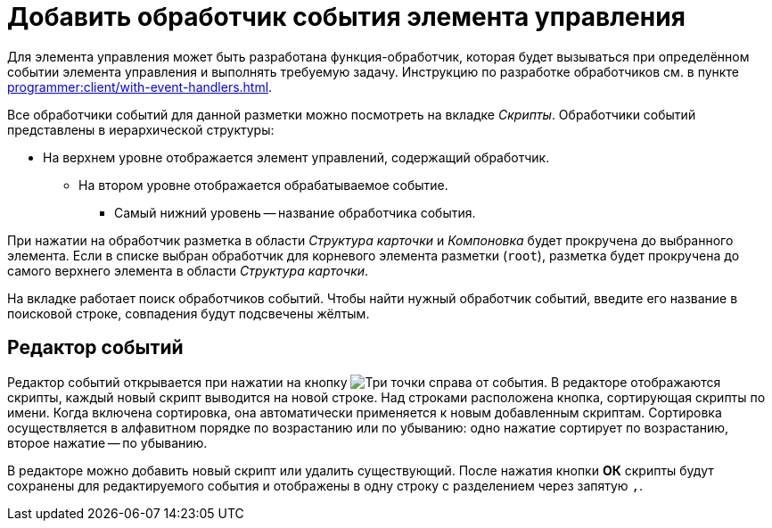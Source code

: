 = Добавить обработчик события элемента управления

Для элемента управления может быть разработана функция-обработчик, которая будет вызываться при определённом событии элемента управления и выполнять требуемую задачу. Инструкцию по разработке обработчиков см. в пункте xref:programmer:client/with-event-handlers.adoc[].

Все обработчики событий для данной разметки можно посмотреть на вкладке _Скрипты_. Обработчики событий представлены в иерархической структуры:

* На верхнем уровне отображается элемент управлений, содержащий обработчик.
** На втором уровне отображается обрабатываемое событие.
*** Самый нижний уровень -- название обработчика события.

При нажатии на обработчик разметка в области _Структура карточки_ и _Компоновка_ будет прокручена до выбранного элемента. Если в списке выбран обработчик для корневого элемента разметки (`root`), разметка будет прокручена до самого верхнего элемента в области _Структура карточки_.

На вкладке работает поиск обработчиков событий. Чтобы найти нужный обработчик событий, введите его название в поисковой строке, совпадения будут подсвечены жёлтым.

[#events-editor]
== Редактор событий

Редактор событий открывается при нажатии на кнопку image:buttons/three-dots.png[Три точки] справа от события. В редакторе отображаются скрипты, каждый новый скрипт выводится на новой строке. Над строками расположена кнопка, сортирующая скрипты по имени. Когда включена сортировка, она автоматически применяется к новым добавленным скриптам. Сортировка осуществляется в алфавитном порядке по возрастанию или по убыванию: одно нажатие сортирует по возрастанию, второе нажатие -- по убыванию.

В редакторе можно добавить новый скрипт или удалить существующий. После нажатия кнопки *ОК* скрипты будут сохранены для редактируемого события и отображены в одну строку с разделением через запятую `,`.



